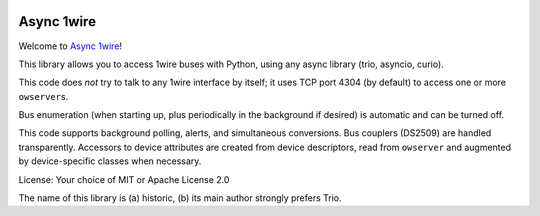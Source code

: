 .. image:: https://img.shields.io/badge/chat-join%20now-blue.svg
   :target: https://gitter.im/python-trio/general
   :alt: Join chatroom

.. image:: https://img.shields.io/badge/docs-read%20now-blue.svg
   :target: https://trio-owfs.readthedocs.io/en/latest/?badge=latest
   :alt: Documentation Status
   
.. image:: https://img.shields.io/pypi/v/trio-owfs.svg
   :target: https://pypi.org/project/trio-owfs
   :alt: Latest PyPi version

.. image:: https://travis-ci.org/python-trio/trio-owfs.svg?branch=master
   :target: https://travis-ci.org/python-trio/trio-owfs
   :alt: Automated test status

.. image:: https://codecov.io/gh/python-trio/trio-owfs/branch/master/graph/badge.svg
   :target: https://codecov.io/gh/python-trio/trio-owfs
   :alt: Test coverage


Async 1wire
===========

Welcome to `Async 1wire <https://github.com/python-trio/trio-owfs>`__!

This library allows you to access 1wire buses with Python, using any
async library (trio, asyncio, curio).

This code does *not* try to talk to any 1wire interface by itself; it
uses TCP port 4304 (by default) to access one or more ``owserver``\ s.

Bus enumeration (when starting up, plus periodically in the background
if desired) is automatic and can be turned off.

This code supports background polling, alerts, and simultaneous
conversions. Bus couplers (DS2509) are handled transparently. Accessors to
device attributes are created from device descriptors, read from
``owserver`` and augmented by device-specific classes when necessary.

License: Your choice of MIT or Apache License 2.0

The name of this library is (a) historic, (b) its main author strongly
prefers Trio.
